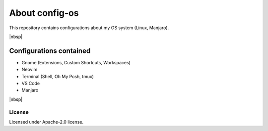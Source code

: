 About config-os
===============

This repository contains configurations about my OS system (Linux, Manjaro).

|nbsp|


Configurations contained
------------------------

* Gnome (Extensions, Custom Shortcuts, Workspaces)
* Neovim
* Terminal (Shell, Oh My Posh, tmux)
* VS Code
* Manjaro

|nbsp|


License
#######

Licensed under Apache-2.0 license.
